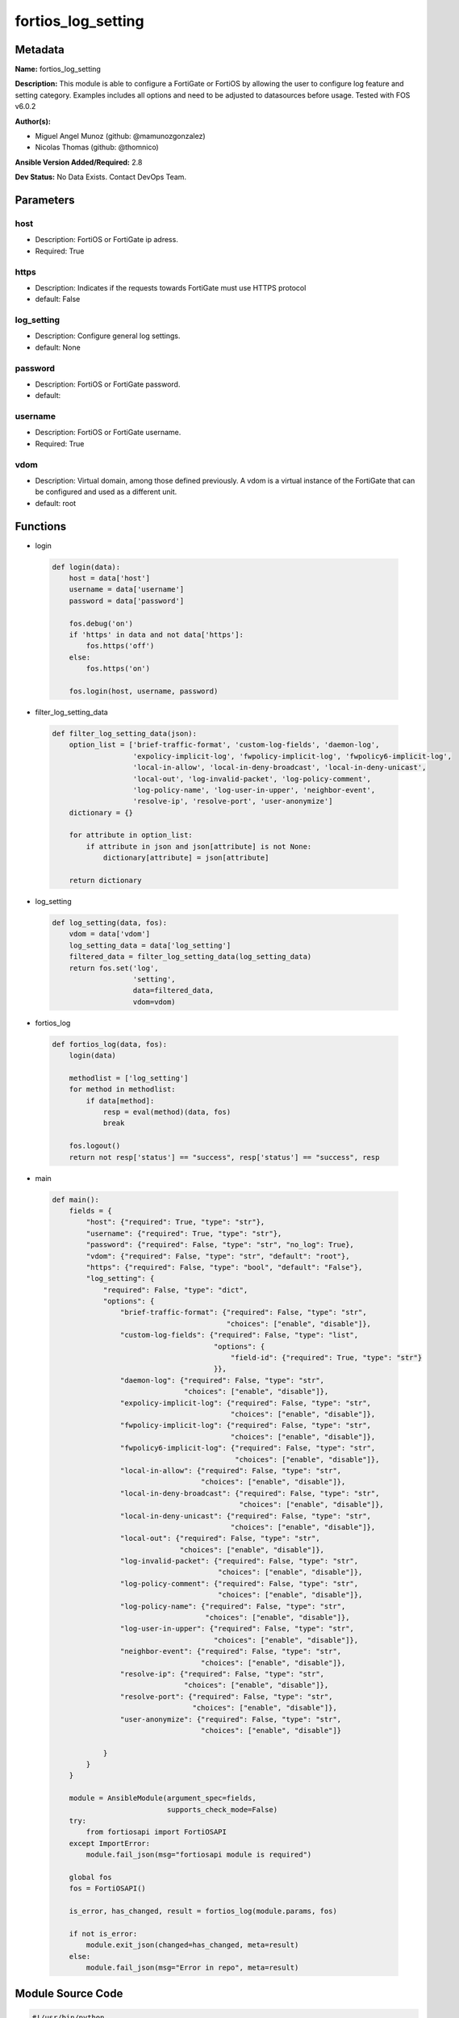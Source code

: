 ===================
fortios_log_setting
===================


Metadata
--------




**Name:** fortios_log_setting

**Description:** This module is able to configure a FortiGate or FortiOS by allowing the user to configure log feature and setting category. Examples includes all options and need to be adjusted to datasources before usage. Tested with FOS v6.0.2


**Author(s):** 

- Miguel Angel Munoz (github: @mamunozgonzalez)

- Nicolas Thomas (github: @thomnico)



**Ansible Version Added/Required:** 2.8

**Dev Status:** No Data Exists. Contact DevOps Team.

Parameters
----------

host
++++

- Description: FortiOS or FortiGate ip adress.

  

- Required: True

https
+++++

- Description: Indicates if the requests towards FortiGate must use HTTPS protocol

  

- default: False

log_setting
+++++++++++

- Description: Configure general log settings.

  

- default: None

password
++++++++

- Description: FortiOS or FortiGate password.

  

- default: 

username
++++++++

- Description: FortiOS or FortiGate username.

  

- Required: True

vdom
++++

- Description: Virtual domain, among those defined previously. A vdom is a virtual instance of the FortiGate that can be configured and used as a different unit.

  

- default: root




Functions
---------




- login

 .. code-block:: python

    def login(data):
        host = data['host']
        username = data['username']
        password = data['password']
    
        fos.debug('on')
        if 'https' in data and not data['https']:
            fos.https('off')
        else:
            fos.https('on')
    
        fos.login(host, username, password)
    
    

- filter_log_setting_data

 .. code-block:: python

    def filter_log_setting_data(json):
        option_list = ['brief-traffic-format', 'custom-log-fields', 'daemon-log',
                       'expolicy-implicit-log', 'fwpolicy-implicit-log', 'fwpolicy6-implicit-log',
                       'local-in-allow', 'local-in-deny-broadcast', 'local-in-deny-unicast',
                       'local-out', 'log-invalid-packet', 'log-policy-comment',
                       'log-policy-name', 'log-user-in-upper', 'neighbor-event',
                       'resolve-ip', 'resolve-port', 'user-anonymize']
        dictionary = {}
    
        for attribute in option_list:
            if attribute in json and json[attribute] is not None:
                dictionary[attribute] = json[attribute]
    
        return dictionary
    
    

- log_setting

 .. code-block:: python

    def log_setting(data, fos):
        vdom = data['vdom']
        log_setting_data = data['log_setting']
        filtered_data = filter_log_setting_data(log_setting_data)
        return fos.set('log',
                       'setting',
                       data=filtered_data,
                       vdom=vdom)
    
    

- fortios_log

 .. code-block:: python

    def fortios_log(data, fos):
        login(data)
    
        methodlist = ['log_setting']
        for method in methodlist:
            if data[method]:
                resp = eval(method)(data, fos)
                break
    
        fos.logout()
        return not resp['status'] == "success", resp['status'] == "success", resp
    
    

- main

 .. code-block:: python

    def main():
        fields = {
            "host": {"required": True, "type": "str"},
            "username": {"required": True, "type": "str"},
            "password": {"required": False, "type": "str", "no_log": True},
            "vdom": {"required": False, "type": "str", "default": "root"},
            "https": {"required": False, "type": "bool", "default": "False"},
            "log_setting": {
                "required": False, "type": "dict",
                "options": {
                    "brief-traffic-format": {"required": False, "type": "str",
                                             "choices": ["enable", "disable"]},
                    "custom-log-fields": {"required": False, "type": "list",
                                          "options": {
                                              "field-id": {"required": True, "type": "str"}
                                          }},
                    "daemon-log": {"required": False, "type": "str",
                                   "choices": ["enable", "disable"]},
                    "expolicy-implicit-log": {"required": False, "type": "str",
                                              "choices": ["enable", "disable"]},
                    "fwpolicy-implicit-log": {"required": False, "type": "str",
                                              "choices": ["enable", "disable"]},
                    "fwpolicy6-implicit-log": {"required": False, "type": "str",
                                               "choices": ["enable", "disable"]},
                    "local-in-allow": {"required": False, "type": "str",
                                       "choices": ["enable", "disable"]},
                    "local-in-deny-broadcast": {"required": False, "type": "str",
                                                "choices": ["enable", "disable"]},
                    "local-in-deny-unicast": {"required": False, "type": "str",
                                              "choices": ["enable", "disable"]},
                    "local-out": {"required": False, "type": "str",
                                  "choices": ["enable", "disable"]},
                    "log-invalid-packet": {"required": False, "type": "str",
                                           "choices": ["enable", "disable"]},
                    "log-policy-comment": {"required": False, "type": "str",
                                           "choices": ["enable", "disable"]},
                    "log-policy-name": {"required": False, "type": "str",
                                        "choices": ["enable", "disable"]},
                    "log-user-in-upper": {"required": False, "type": "str",
                                          "choices": ["enable", "disable"]},
                    "neighbor-event": {"required": False, "type": "str",
                                       "choices": ["enable", "disable"]},
                    "resolve-ip": {"required": False, "type": "str",
                                   "choices": ["enable", "disable"]},
                    "resolve-port": {"required": False, "type": "str",
                                     "choices": ["enable", "disable"]},
                    "user-anonymize": {"required": False, "type": "str",
                                       "choices": ["enable", "disable"]}
    
                }
            }
        }
    
        module = AnsibleModule(argument_spec=fields,
                               supports_check_mode=False)
        try:
            from fortiosapi import FortiOSAPI
        except ImportError:
            module.fail_json(msg="fortiosapi module is required")
    
        global fos
        fos = FortiOSAPI()
    
        is_error, has_changed, result = fortios_log(module.params, fos)
    
        if not is_error:
            module.exit_json(changed=has_changed, meta=result)
        else:
            module.fail_json(msg="Error in repo", meta=result)
    
    



Module Source Code
------------------

.. code-block:: python

    #!/usr/bin/python
    from __future__ import (absolute_import, division, print_function)
    # Copyright 2018 Fortinet, Inc.
    #
    # This program is free software: you can redistribute it and/or modify
    # it under the terms of the GNU General Public License as published by
    # the Free Software Foundation, either version 3 of the License, or
    # (at your option) any later version.
    #
    # This program is distributed in the hope that it will be useful,
    # but WITHOUT ANY WARRANTY; without even the implied warranty of
    # MERCHANTABILITY or FITNESS FOR A PARTICULAR PURPOSE.  See the
    # GNU General Public License for more details.
    #
    # You should have received a copy of the GNU General Public License
    # along with this program.  If not, see <https://www.gnu.org/licenses/>.
    #
    # the lib use python logging can get it if the following is set in your
    # Ansible config.
    
    __metaclass__ = type
    
    ANSIBLE_METADATA = {'status': ['preview'],
                        'supported_by': 'community',
                        'metadata_version': '1.1'}
    
    DOCUMENTATION = '''
    ---
    module: fortios_log_setting
    short_description: Configure general log settings.
    description:
        - This module is able to configure a FortiGate or FortiOS by
          allowing the user to configure log feature and setting category.
          Examples includes all options and need to be adjusted to datasources before usage.
          Tested with FOS v6.0.2
    version_added: "2.8"
    author:
        - Miguel Angel Munoz (@mamunozgonzalez)
        - Nicolas Thomas (@thomnico)
    notes:
        - Requires fortiosapi library developed by Fortinet
        - Run as a local_action in your playbook
    requirements:
        - fortiosapi>=0.9.8
    options:
        host:
           description:
                - FortiOS or FortiGate ip adress.
           required: true
        username:
            description:
                - FortiOS or FortiGate username.
            required: true
        password:
            description:
                - FortiOS or FortiGate password.
            default: ""
        vdom:
            description:
                - Virtual domain, among those defined previously. A vdom is a
                  virtual instance of the FortiGate that can be configured and
                  used as a different unit.
            default: root
        https:
            description:
                - Indicates if the requests towards FortiGate must use HTTPS
                  protocol
            type: bool
            default: false
        log_setting:
            description:
                - Configure general log settings.
            default: null
            suboptions:
                brief-traffic-format:
                    description:
                        - Enable/disable brief format traffic logging.
                    choices:
                        - enable
                        - disable
                custom-log-fields:
                    description:
                        - Custom fields to append to all log messages.
                    suboptions:
                        field-id:
                            description:
                                - Custom log field. Source log.custom-field.id.
                            required: true
                daemon-log:
                    description:
                        - Enable/disable daemon logging.
                    choices:
                        - enable
                        - disable
                expolicy-implicit-log:
                    description:
                        - Enable/disable explicit proxy firewall implicit policy logging.
                    choices:
                        - enable
                        - disable
                fwpolicy-implicit-log:
                    description:
                        - Enable/disable implicit firewall policy logging.
                    choices:
                        - enable
                        - disable
                fwpolicy6-implicit-log:
                    description:
                        - Enable/disable implicit firewall policy6 logging.
                    choices:
                        - enable
                        - disable
                local-in-allow:
                    description:
                        - Enable/disable local-in-allow logging.
                    choices:
                        - enable
                        - disable
                local-in-deny-broadcast:
                    description:
                        - Enable/disable local-in-deny-broadcast logging.
                    choices:
                        - enable
                        - disable
                local-in-deny-unicast:
                    description:
                        - Enable/disable local-in-deny-unicast logging.
                    choices:
                        - enable
                        - disable
                local-out:
                    description:
                        - Enable/disable local-out logging.
                    choices:
                        - enable
                        - disable
                log-invalid-packet:
                    description:
                        - Enable/disable invalid packet traffic logging.
                    choices:
                        - enable
                        - disable
                log-policy-comment:
                    description:
                        - Enable/disable inserting policy comments into traffic logs.
                    choices:
                        - enable
                        - disable
                log-policy-name:
                    description:
                        - Enable/disable inserting policy name into traffic logs.
                    choices:
                        - enable
                        - disable
                log-user-in-upper:
                    description:
                        - Enable/disable logs with user-in-upper.
                    choices:
                        - enable
                        - disable
                neighbor-event:
                    description:
                        - Enable/disable neighbor event logging.
                    choices:
                        - enable
                        - disable
                resolve-ip:
                    description:
                        - Enable/disable adding resolved domain names to traffic logs if possible.
                    choices:
                        - enable
                        - disable
                resolve-port:
                    description:
                        - Enable/disable adding resolved service names to traffic logs.
                    choices:
                        - enable
                        - disable
                user-anonymize:
                    description:
                        - Enable/disable anonymizing user names in log messages.
                    choices:
                        - enable
                        - disable
    '''
    
    EXAMPLES = '''
    - hosts: localhost
      vars:
       host: "192.168.122.40"
       username: "admin"
       password: ""
       vdom: "root"
      tasks:
      - name: Configure general log settings.
        fortios_log_setting:
          host:  "{{ host }}"
          username: "{{ username }}"
          password: "{{ password }}"
          vdom:  "{{ vdom }}"
          log_setting:
            brief-traffic-format: "enable"
            custom-log-fields:
             -
                field-id: "<your_own_value> (source log.custom-field.id)"
            daemon-log: "enable"
            expolicy-implicit-log: "enable"
            fwpolicy-implicit-log: "enable"
            fwpolicy6-implicit-log: "enable"
            local-in-allow: "enable"
            local-in-deny-broadcast: "enable"
            local-in-deny-unicast: "enable"
            local-out: "enable"
            log-invalid-packet: "enable"
            log-policy-comment: "enable"
            log-policy-name: "enable"
            log-user-in-upper: "enable"
            neighbor-event: "enable"
            resolve-ip: "enable"
            resolve-port: "enable"
            user-anonymize: "enable"
    '''
    
    RETURN = '''
    build:
      description: Build number of the fortigate image
      returned: always
      type: string
      sample: '1547'
    http_method:
      description: Last method used to provision the content into FortiGate
      returned: always
      type: string
      sample: 'PUT'
    http_status:
      description: Last result given by FortiGate on last operation applied
      returned: always
      type: string
      sample: "200"
    mkey:
      description: Master key (id) used in the last call to FortiGate
      returned: success
      type: string
      sample: "key1"
    name:
      description: Name of the table used to fulfill the request
      returned: always
      type: string
      sample: "urlfilter"
    path:
      description: Path of the table used to fulfill the request
      returned: always
      type: string
      sample: "webfilter"
    revision:
      description: Internal revision number
      returned: always
      type: string
      sample: "17.0.2.10658"
    serial:
      description: Serial number of the unit
      returned: always
      type: string
      sample: "FGVMEVYYQT3AB5352"
    status:
      description: Indication of the operation's result
      returned: always
      type: string
      sample: "success"
    vdom:
      description: Virtual domain used
      returned: always
      type: string
      sample: "root"
    version:
      description: Version of the FortiGate
      returned: always
      type: string
      sample: "v5.6.3"
    
    '''
    
    from ansible.module_utils.basic import AnsibleModule
    
    fos = None
    
    
    def login(data):
        host = data['host']
        username = data['username']
        password = data['password']
    
        fos.debug('on')
        if 'https' in data and not data['https']:
            fos.https('off')
        else:
            fos.https('on')
    
        fos.login(host, username, password)
    
    
    def filter_log_setting_data(json):
        option_list = ['brief-traffic-format', 'custom-log-fields', 'daemon-log',
                       'expolicy-implicit-log', 'fwpolicy-implicit-log', 'fwpolicy6-implicit-log',
                       'local-in-allow', 'local-in-deny-broadcast', 'local-in-deny-unicast',
                       'local-out', 'log-invalid-packet', 'log-policy-comment',
                       'log-policy-name', 'log-user-in-upper', 'neighbor-event',
                       'resolve-ip', 'resolve-port', 'user-anonymize']
        dictionary = {}
    
        for attribute in option_list:
            if attribute in json and json[attribute] is not None:
                dictionary[attribute] = json[attribute]
    
        return dictionary
    
    
    def log_setting(data, fos):
        vdom = data['vdom']
        log_setting_data = data['log_setting']
        filtered_data = filter_log_setting_data(log_setting_data)
        return fos.set('log',
                       'setting',
                       data=filtered_data,
                       vdom=vdom)
    
    
    def fortios_log(data, fos):
        login(data)
    
        methodlist = ['log_setting']
        for method in methodlist:
            if data[method]:
                resp = eval(method)(data, fos)
                break
    
        fos.logout()
        return not resp['status'] == "success", resp['status'] == "success", resp
    
    
    def main():
        fields = {
            "host": {"required": True, "type": "str"},
            "username": {"required": True, "type": "str"},
            "password": {"required": False, "type": "str", "no_log": True},
            "vdom": {"required": False, "type": "str", "default": "root"},
            "https": {"required": False, "type": "bool", "default": "False"},
            "log_setting": {
                "required": False, "type": "dict",
                "options": {
                    "brief-traffic-format": {"required": False, "type": "str",
                                             "choices": ["enable", "disable"]},
                    "custom-log-fields": {"required": False, "type": "list",
                                          "options": {
                                              "field-id": {"required": True, "type": "str"}
                                          }},
                    "daemon-log": {"required": False, "type": "str",
                                   "choices": ["enable", "disable"]},
                    "expolicy-implicit-log": {"required": False, "type": "str",
                                              "choices": ["enable", "disable"]},
                    "fwpolicy-implicit-log": {"required": False, "type": "str",
                                              "choices": ["enable", "disable"]},
                    "fwpolicy6-implicit-log": {"required": False, "type": "str",
                                               "choices": ["enable", "disable"]},
                    "local-in-allow": {"required": False, "type": "str",
                                       "choices": ["enable", "disable"]},
                    "local-in-deny-broadcast": {"required": False, "type": "str",
                                                "choices": ["enable", "disable"]},
                    "local-in-deny-unicast": {"required": False, "type": "str",
                                              "choices": ["enable", "disable"]},
                    "local-out": {"required": False, "type": "str",
                                  "choices": ["enable", "disable"]},
                    "log-invalid-packet": {"required": False, "type": "str",
                                           "choices": ["enable", "disable"]},
                    "log-policy-comment": {"required": False, "type": "str",
                                           "choices": ["enable", "disable"]},
                    "log-policy-name": {"required": False, "type": "str",
                                        "choices": ["enable", "disable"]},
                    "log-user-in-upper": {"required": False, "type": "str",
                                          "choices": ["enable", "disable"]},
                    "neighbor-event": {"required": False, "type": "str",
                                       "choices": ["enable", "disable"]},
                    "resolve-ip": {"required": False, "type": "str",
                                   "choices": ["enable", "disable"]},
                    "resolve-port": {"required": False, "type": "str",
                                     "choices": ["enable", "disable"]},
                    "user-anonymize": {"required": False, "type": "str",
                                       "choices": ["enable", "disable"]}
    
                }
            }
        }
    
        module = AnsibleModule(argument_spec=fields,
                               supports_check_mode=False)
        try:
            from fortiosapi import FortiOSAPI
        except ImportError:
            module.fail_json(msg="fortiosapi module is required")
    
        global fos
        fos = FortiOSAPI()
    
        is_error, has_changed, result = fortios_log(module.params, fos)
    
        if not is_error:
            module.exit_json(changed=has_changed, meta=result)
        else:
            module.fail_json(msg="Error in repo", meta=result)
    
    
    if __name__ == '__main__':
        main()



